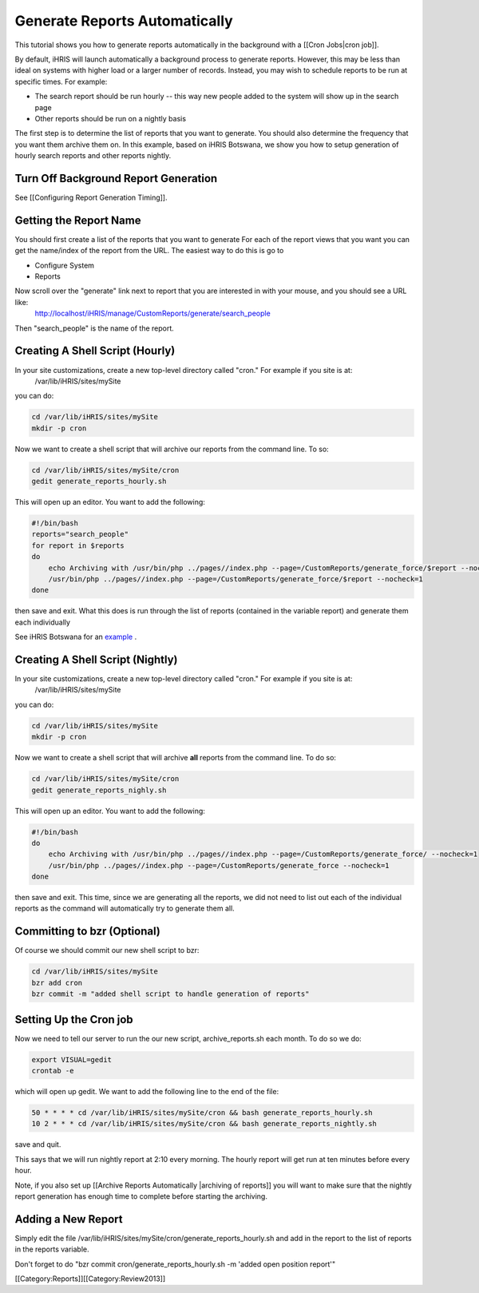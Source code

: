 Generate Reports Automatically
==============================

This tutorial shows you how to generate reports automatically in the background with a [[Cron Jobs|cron job]].

By default, iHRIS will launch automatically a background process to generate reports.   However, this may be less than ideal on systems with higher load or a larger number of records.  Instead, you may wish to schedule reports to be run at specific times.  For example:


* The search report should be run hourly -- this way new people added to the system will show up in the search page
* Other reports should be run on a nightly basis

The first step is to determine the list of reports that you want to generate.   You should also determine the frequency that you want them archive them on.  In this example, based on iHRIS Botswana,  we show you how to setup generation of hourly search reports and other reports nightly.


Turn Off Background Report Generation
^^^^^^^^^^^^^^^^^^^^^^^^^^^^^^^^^^^^^
See [[Configuring Report Generation Timing]].  


Getting the Report Name
^^^^^^^^^^^^^^^^^^^^^^^
You should first create a list of the reports that you want to generate  For each of the report views that you want you can get the name/index of the report from the URL.  The easiest way to do this is go to 


* Configure System
* Reports
Now scroll over the "generate" link next to report that you are interested in with your mouse, and you should see a URL like:
  http://localhost/iHRIS/manage/CustomReports/generate/search_people
Then "search_people" is the name of the report.
 

Creating A Shell Script (Hourly)
^^^^^^^^^^^^^^^^^^^^^^^^^^^^^^^^
In your site customizations, create a new top-level directory called "cron."  For example if you site is at:
 /var/lib/iHRIS/sites/mySite
you can do:


.. code-block:: bash

    cd /var/lib/iHRIS/sites/mySite
    mkdir -p cron
    


Now we want to create a shell script that will archive our reports from the command line.  To so:


.. code-block:: bash

     cd /var/lib/iHRIS/sites/mySite/cron
     gedit generate_reports_hourly.sh
    

This will open up an editor.  You want to add the following:


.. code-block:: bash

    #!/bin/bash
    reports="search_people"
    for report in $reports 
    do
        echo Archiving with /usr/bin/php ../pages//index.php --page=/CustomReports/generate_force/$report --nocheck=1
        /usr/bin/php ../pages//index.php --page=/CustomReports/generate_force/$report --nocheck=1
    done
    

then save and exit.  What this does is run through the list of reports (contained in the variable report) and generate them each individually

See iHRIS Botswana for an  `example <http://bazaar.launchpad.net/~ihris+botswana/ihris-manage/4.0/view/head:/cron/generate_reports_hourly.sh>`_ .


Creating A Shell Script (Nightly)
^^^^^^^^^^^^^^^^^^^^^^^^^^^^^^^^^
In your site customizations, create a new top-level directory called "cron."  For example if you site is at:
 /var/lib/iHRIS/sites/mySite
you can do:


.. code-block:: bash

    cd /var/lib/iHRIS/sites/mySite
    mkdir -p cron
    


Now we want to create a shell script that will archive **all**  reports from the command line.  To do so:


.. code-block:: bash

     cd /var/lib/iHRIS/sites/mySite/cron
     gedit generate_reports_nighly.sh
    

This will open up an editor.  You want to add the following:


.. code-block:: bash

    #!/bin/bash
    do
        echo Archiving with /usr/bin/php ../pages//index.php --page=/CustomReports/generate_force/ --nocheck=1
        /usr/bin/php ../pages//index.php --page=/CustomReports/generate_force --nocheck=1
    done
    

then save and exit.  This time, since we are generating all the reports, we did not need to list out each of the individual reports as the command will automatically try to generate them all.


Committing to bzr (Optional)
^^^^^^^^^^^^^^^^^^^^^^^^^^^^
Of course we should commit our new shell script to bzr:


.. code-block:: bash

    cd /var/lib/iHRIS/sites/mySite
    bzr add cron
    bzr commit -m "added shell script to handle generation of reports"
    



Setting Up the Cron job
^^^^^^^^^^^^^^^^^^^^^^^
Now we need to tell our server to run the our new script, archive_reports.sh each month.  To do so we do:


.. code-block:: bash

    export VISUAL=gedit
    crontab -e
    

which will open up gedit.  We want to add the following line to the end of the file:


.. code-block:: bash

    50 * * * * cd /var/lib/iHRIS/sites/mySite/cron && bash generate_reports_hourly.sh
    10 2 * * * cd /var/lib/iHRIS/sites/mySite/cron && bash generate_reports_nightly.sh
    
    

save and quit.  

This says that we will run nightly report at 2:10 every morning.  The hourly report will get run at ten minutes before every hour.

Note, if you also set up [[Archive Reports Automatically |archiving of reports]] you will want to make sure that the nightly report generation has enough time to complete before starting the archiving.


Adding a New Report
^^^^^^^^^^^^^^^^^^^
Simply edit the file /var/lib/iHRIS/sites/mySite/cron/generate_reports_hourly.sh and add in the report to the list of reports in the reports variable.

Don't forget to do "bzr commit cron/generate_reports_hourly.sh -m 'added open position report'"

[[Category:Reports]][[Category:Review2013]]
